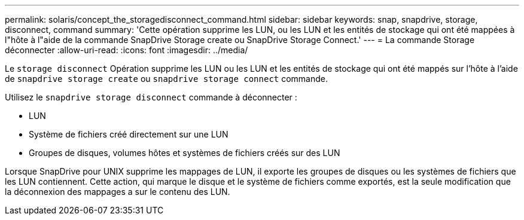 ---
permalink: solaris/concept_the_storagedisconnect_command.html 
sidebar: sidebar 
keywords: snap, snapdrive, storage, disconnect, command 
summary: 'Cette opération supprime les LUN, ou les LUN et les entités de stockage qui ont été mappées à l"hôte à l"aide de la commande SnapDrive Storage create ou SnapDrive Storage Connect.' 
---
= La commande Storage déconnecter
:allow-uri-read: 
:icons: font
:imagesdir: ../media/


[role="lead"]
Le `storage disconnect` Opération supprime les LUN ou les LUN et les entités de stockage qui ont été mappés sur l'hôte à l'aide de `snapdrive storage create` ou `snapdrive storage connect` commande.

Utilisez le `snapdrive storage disconnect` commande à déconnecter :

* LUN
* Système de fichiers créé directement sur une LUN
* Groupes de disques, volumes hôtes et systèmes de fichiers créés sur des LUN


Lorsque SnapDrive pour UNIX supprime les mappages de LUN, il exporte les groupes de disques ou les systèmes de fichiers que les LUN contiennent. Cette action, qui marque le disque et le système de fichiers comme exportés, est la seule modification que la déconnexion des mappages a sur le contenu des LUN.
